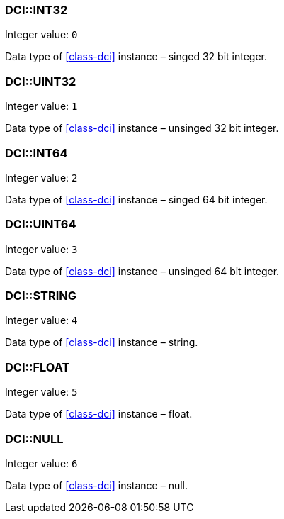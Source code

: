 === DCI::INT32

Integer value: `0`

Data type of <<class-dci>> instance – singed 32 bit integer.

=== DCI::UINT32

Integer value: `1`

Data type of <<class-dci>> instance – unsinged 32 bit integer.

=== DCI::INT64

Integer value: `2`

Data type of <<class-dci>> instance – singed 64 bit integer.

=== DCI::UINT64

Integer value: `3`

Data type of <<class-dci>> instance – unsinged 64 bit integer.

=== DCI::STRING

Integer value: `4`

Data type of <<class-dci>> instance – string.

=== DCI::FLOAT

Integer value: `5`

Data type of <<class-dci>> instance – float.

=== DCI::NULL

Integer value: `6`

Data type of <<class-dci>> instance – null.
